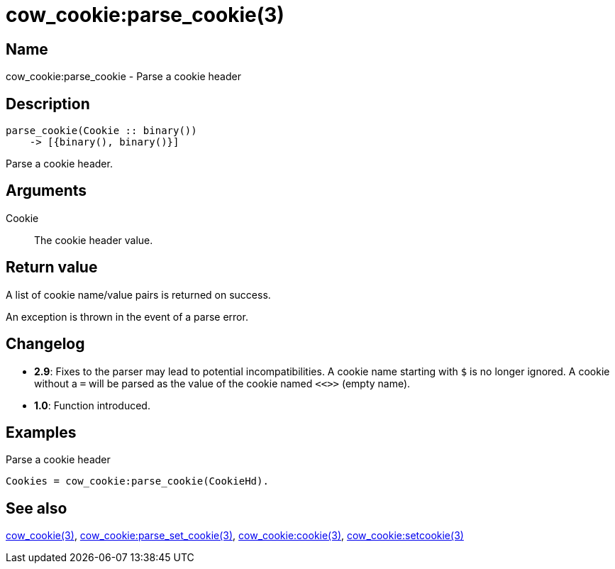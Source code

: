= cow_cookie:parse_cookie(3)

== Name

cow_cookie:parse_cookie - Parse a cookie header

== Description

[source,erlang]
----
parse_cookie(Cookie :: binary())
    -> [{binary(), binary()}]
----

Parse a cookie header.

== Arguments

Cookie::

The cookie header value.

== Return value

A list of cookie name/value pairs is returned on success.

An exception is thrown in the event of a parse error.

== Changelog

* *2.9*: Fixes to the parser may lead to potential incompatibilities.
         A cookie name starting with `$` is no longer ignored.
         A cookie without a `=` will be parsed as the value of
         the cookie named `<<>>` (empty name).
* *1.0*: Function introduced.

== Examples

.Parse a cookie header
[source,erlang]
----
Cookies = cow_cookie:parse_cookie(CookieHd).
----

== See also

link:man:cow_cookie(3)[cow_cookie(3)],
link:man:cow_cookie:parse_set_cookie(3)[cow_cookie:parse_set_cookie(3)],
link:man:cow_cookie:cookie(3)[cow_cookie:cookie(3)],
link:man:cow_cookie:setcookie(3)[cow_cookie:setcookie(3)]
